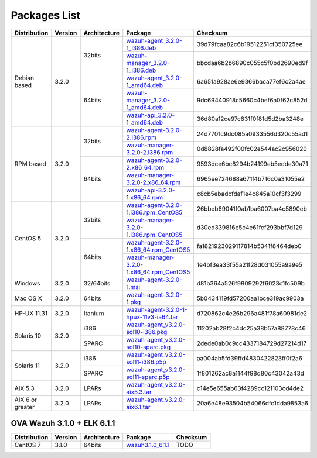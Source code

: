 .. _packages:

Packages List
=============

+------------------+---------+--------------+---------------------------------------------------------------------------------------------------------------------------------------------------------+-----------------------------------+
| Distribution     | Version | Architecture | Package                                                                                                                                                 | Checksum                          |
+==================+=========+==============+=========================================================================================================================================================+===================================+
|                  |         |              | `wazuh-agent_3.2.0-1_i386.deb <https://packages.wazuh.com/3.x/apt/pool/main/w/wazuh-agent/wazuh-agent_3.2.0-1_i386.deb>`_                               | 39d79fcaa82c6b19512251cf350725ee  |
+                  +         +    32bits    +---------------------------------------------------------------------------------------------------------------------------------------------------------+-----------------------------------+
|                  |         |              | `wazuh-manager_3.2.0-1_i386.deb <https://packages.wazuh.com/3.x/apt/pool/main/w/wazuh-manager/wazuh-manager_3.2.0-1_i386.deb>`_                         | bbcdaa6b2b6890c055c5f0bd2690ed9f  |
+ Debian based     +  3.2.0  +--------------+---------------------------------------------------------------------------------------------------------------------------------------------------------+-----------------------------------+
|                  |         |              | `wazuh-agent_3.2.0-1_amd64.deb <https://packages.wazuh.com/3.x/apt/pool/main/w/wazuh-agent/wazuh-agent_3.2.0-1_amd64.deb>`_                             | 6a651a928ae6e9366baca77ef6c2a4ae  |
+                  +         +    64bits    +---------------------------------------------------------------------------------------------------------------------------------------------------------+-----------------------------------+
|                  |         |              | `wazuh-manager_3.2.0-1_amd64.deb <https://packages.wazuh.com/3.x/apt/pool/main/w/wazuh-manager/wazuh-manager_3.2.0-1_amd64.deb>`_                       | 9dc69440918c5660c4bef6a0f62c852d  |
+                  +         +              +---------------------------------------------------------------------------------------------------------------------------------------------------------+-----------------------------------+
|                  |         |              | `wazuh-api_3.2.0-1_amd64.deb <https://packages.wazuh.com/3.x/apt/pool/main/w/wazuh-api/wazuh-api_3.2.0-1_amd64.deb>`_                                   | 36d80a12ce97c831f0f81d5d2ba3248e  |
+------------------+---------+--------------+---------------------------------------------------------------------------------------------------------------------------------------------------------+-----------------------------------+
|                  |         |              | `wazuh-agent-3.2.0-2.i386.rpm <https://packages.wazuh.com/3.x/yum/wazuh-agent-3.2.0-2.i386.rpm>`_                                                       | 24d7701c9dc085a0933556d320c55ad1  |
+                  +         +    32bits    +---------------------------------------------------------------------------------------------------------------------------------------------------------+-----------------------------------+
|                  |         |              | `wazuh-manager-3.2.0-2.i386.rpm <https://packages.wazuh.com/3.x/yum/wazuh-manager-3.2.0-2.i386.rpm>`_                                                   | 0d8828fa492f00fc02e544ac2c956020  |
+ RPM based        +  3.2.0  +--------------+---------------------------------------------------------------------------------------------------------------------------------------------------------+-----------------------------------+
|                  |         |              | `wazuh-agent-3.2.0-2.x86_64.rpm <https://packages.wazuh.com/3.x/yum/wazuh-agent-3.2.0-2.x86_64.rpm>`_                                                   | 9593dce6bc8294b24199eb5edde30a71  |
+                  +         +    64bits    +---------------------------------------------------------------------------------------------------------------------------------------------------------+-----------------------------------+
|                  |         |              | `wazuh-manager-3.2.0-2.x86_64.rpm <https://packages.wazuh.com/3.x/yum/wazuh-manager-3.2.0-2.x86_64.rpm>`_                                               | 6965ee724688a671f4b716c0a31055e2  |
+                  +         +              +---------------------------------------------------------------------------------------------------------------------------------------------------------+-----------------------------------+
|                  |         |              | `wazuh-api-3.2.0-1.x86_64.rpm <https://packages.wazuh.com/3.x/yum/wazuh-api-3.2.0-1.x86_64.rpm>`_                                                       | c8cb5ebadcfdaf1e4c845a10cf3f3299  |
+------------------+---------+--------------+---------------------------------------------------------------------------------------------------------------------------------------------------------+-----------------------------------+
|                  |         |              | `wazuh-agent-3.2.0-1.i386.rpm_CentOS5 <https://packages.wazuh.com/3.x/yum/5/wazuh-agent-3.2.0-1.i386.rpm>`_                                             | 26bbeb69041f0ab1ba6007ba4c5890eb  |
+                  +         +    32bits    +---------------------------------------------------------------------------------------------------------------------------------------------------------+-----------------------------------+
|                  |         |              | `wazuh-manager-3.2.0-1.i386.rpm_CentOS5 <https://packages.wazuh.com/3.x/yum/5/wazuh-manager-3.2.0-1.i386.rpm>`_                                         | d30ed339816e5c4e61fcf293bbf7d129  |
+ CentOS 5         +  3.2.0  +--------------+---------------------------------------------------------------------------------------------------------------------------------------------------------+-----------------------------------+
|                  |         |              | `wazuh-agent-3.2.0-1.x86_64.rpm_CentOS5 <https://packages.wazuh.com/3.x/yum/5/wazuh-agent-3.2.0-1.x86_64.rpm>`_                                         | fa1821923029117814b5341f8464deb0  |
+                  +         +    64bits    +---------------------------------------------------------------------------------------------------------------------------------------------------------+-----------------------------------+
|                  |         |              | `wazuh-manager-3.2.0-1.x86_64.rpm_CentOS5 <https://packages.wazuh.com/3.x/yum/5/wazuh-manager-3.2.0-1.x86_64.rpm>`_                                     | 1e4bf3ea33f55a21f28d031055a9a9e5  |
+------------------+---------+--------------+---------------------------------------------------------------------------------------------------------------------------------------------------------+-----------------------------------+
| Windows          |  3.2.0  |   32/64bits  | `wazuh-agent-3.2.0-1.msi <https://packages.wazuh.com/3.x/windows/wazuh-agent-3.2.0-1.msi>`_                                                             | d81b364a526f9909292f6023c1fc509b  |
+------------------+---------+--------------+---------------------------------------------------------------------------------------------------------------------------------------------------------+-----------------------------------+
|   Mac OS X       |  3.2.0  |    64bits    | `wazuh-agent-3.2.0-1.pkg <https://packages.wazuh.com/3.x/osx/wazuh-agent-3.2.0-1.pkg>`_                                                                 | 5b0434119fd57200aa1bce319ac9903a  |
+------------------+---------+--------------+---------------------------------------------------------------------------------------------------------------------------------------------------------+-----------------------------------+
|  HP-UX 11.31     |  3.2.0  |   Itanium    | `wazuh-agent-3.2.0-1-hpux-11v3-ia64.tar <https://packages.wazuh.com/3.x/hp-ux/wazuh-agent-3.2.0-1-hpux-11v3-ia64.tar>`_                                 | d720862c4e26b296a481f78a60981de2  |
+------------------+---------+--------------+---------------------------------------------------------------------------------------------------------------------------------------------------------+-----------------------------------+
|                  |         |     i386     | `wazuh-agent_v3.2.0-sol10-i386.pkg <https://packages.wazuh.com/3.x/solaris/i386/10/wazuh-agent_v3.2.0-sol10-i386.pkg>`_                                 | 11202ab28f2c4dc25a38b57a88778c46  |
+  Solaris 10      +  3.2.0  +--------------+---------------------------------------------------------------------------------------------------------------------------------------------------------+-----------------------------------+
|                  |         |     SPARC    | `wazuh-agent_v3.2.0-sol10-sparc.pkg <https://packages.wazuh.com/3.x/solaris/sparc/10/wazuh-agent_v3.2.0-sol10-sparc.pkg>`_                              | 2dede0ab0c9cc4337184729d27214d17  |
+------------------+---------+--------------+---------------------------------------------------------------------------------------------------------------------------------------------------------+-----------------------------------+
|                  |         |     i386     | `wazuh-agent_v3.2.0-sol11-i386.p5p <https://packages.wazuh.com/3.x/solaris-dev/i386/11/wazuh-agent_v3.2.0-sol11-i386.p5p>`_                             | aa004ab5fd39ffd4830422823ff0f2a6  |
+  Solaris 11      +  3.2.0  +--------------+---------------------------------------------------------------------------------------------------------------------------------------------------------+-----------------------------------+
|                  |         |     SPARC    | `wazuh-agent_v3.2.0-sol11-sparc.p5p <https://packages.wazuh.com/3.x/solaris/sparc/11/wazuh-agent_v3.2.0-sol11-sparc.p5p>`_                              | 1f801262ac8a1144f98d80c43042a43d  |
+------------------+---------+--------------+---------------------------------------------------------------------------------------------------------------------------------------------------------+-----------------------------------+
|  AIX 5.3         |  3.2.0  |   LPARs      | `wazuh-agent_v3.2.0-aix5.3.tar <https://packages.wazuh.com/3.x/aix/5.3/wazuh-agent_v3.2.0-aix5.3.tar>`_                                                 | c14e5e655ab63f4289cc121103cd4de2  |
+------------------+---------+--------------+---------------------------------------------------------------------------------------------------------------------------------------------------------+-----------------------------------+
| AIX 6 or greater |  3.2.0  |   LPARs      | `wazuh-agent_v3.2.0-aix6.1.tar <https://packages.wazuh.com/3.x/aix/wazuh-agent_v3.2.0-aix6.1.tar>`_                                                     | 20a6e48e93504b54066dfc1dda9853a6  |
+------------------+---------+--------------+---------------------------------------------------------------------------------------------------------------------------------------------------------+-----------------------------------+

OVA Wazuh 3.1.0 + ELK 6.1.1
----------------------------

+--------------+---------+-------------+----------------------------------------------------------------------------------------------+----------------------------------+
| Distribution | Version |Architecture | Package                                                                                      | Checksum                         |
+==============+=========+=============+==============================================================================================+==================================+
| CentOS 7     |  3.1.0  |   64bits    | `wazuh3.1.0_6.1.1 <https://packages.wazuh.com/vm/wazuh3.1.0_6.1.1.ova>`_                     | TODO                             |
+--------------+---------+-------------+----------------------------------------------------------------------------------------------+----------------------------------+
